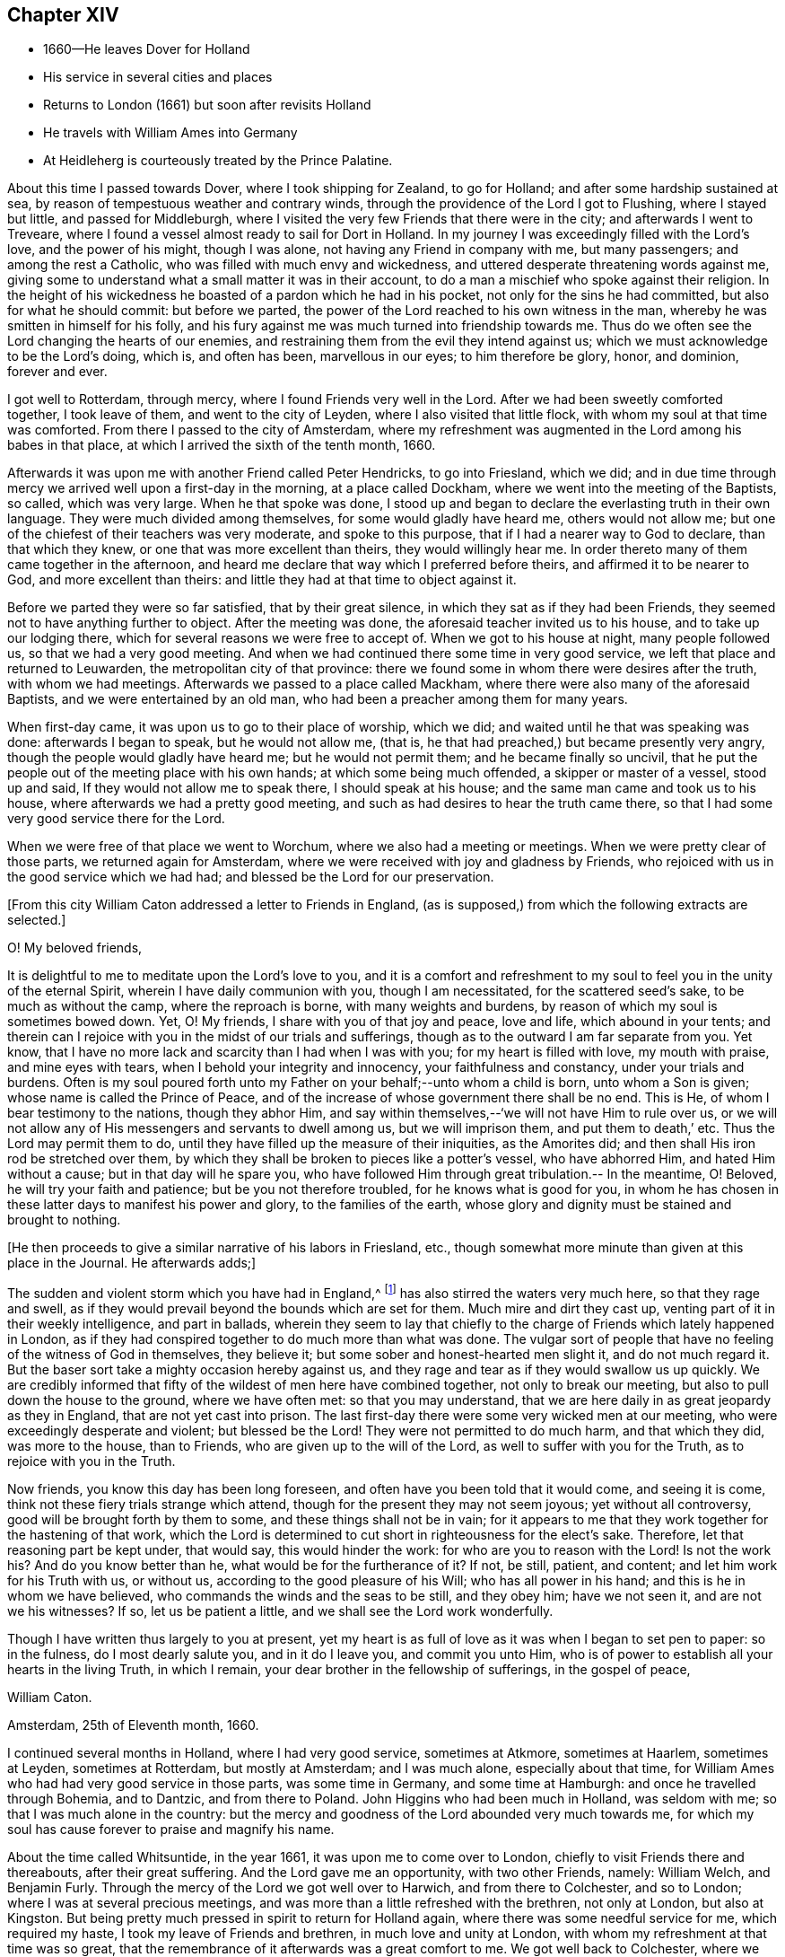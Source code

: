 == Chapter XIV

[.chapter-synopsis]
* 1660--He leaves Dover for Holland
* His service in several cities and places
* Returns to London (1661) but soon after revisits Holland
* He travels with William Ames into Germany
* At Heidleherg is courteously treated by the Prince Palatine.

About this time I passed towards Dover, where I took shipping for Zealand,
to go for Holland; and after some hardship sustained at sea,
by reason of tempestuous weather and contrary winds,
through the providence of the Lord I got to Flushing, where I stayed but little,
and passed for Middleburgh,
where I visited the very few Friends that there were in the city;
and afterwards I went to Treveare,
where I found a vessel almost ready to sail for Dort in Holland.
In my journey I was exceedingly filled with the Lord`'s love, and the power of his might,
though I was alone, not having any Friend in company with me, but many passengers;
and among the rest a Catholic, who was filled with much envy and wickedness,
and uttered desperate threatening words against me,
giving some to understand what a small matter it was in their account,
to do a man a mischief who spoke against their religion.
In the height of his wickedness he boasted of a pardon which he had in his pocket,
not only for the sins he had committed, but also for what he should commit:
but before we parted, the power of the Lord reached to his own witness in the man,
whereby he was smitten in himself for his folly,
and his fury against me was much turned into friendship towards me.
Thus do we often see the Lord changing the hearts of our enemies,
and restraining them from the evil they intend against us;
which we must acknowledge to be the Lord`'s doing, which is, and often has been,
marvellous in our eyes; to him therefore be glory, honor, and dominion, forever and ever.

I got well to Rotterdam, through mercy, where I found Friends very well in the Lord.
After we had been sweetly comforted together, I took leave of them,
and went to the city of Leyden, where I also visited that little flock,
with whom my soul at that time was comforted.
From there I passed to the city of Amsterdam,
where my refreshment was augmented in the Lord among his babes in that place,
at which I arrived the sixth of the tenth month, 1660.

Afterwards it was upon me with another Friend called Peter Hendricks,
to go into Friesland, which we did;
and in due time through mercy we arrived well upon a first-day in the morning,
at a place called Dockham, where we went into the meeting of the Baptists, so called,
which was very large.
When he that spoke was done,
I stood up and began to declare the everlasting truth in their own language.
They were much divided among themselves, for some would gladly have heard me,
others would not allow me; but one of the chiefest of their teachers was very moderate,
and spoke to this purpose, that if I had a nearer way to God to declare,
than that which they knew, or one that was more excellent than theirs,
they would willingly hear me.
In order thereto many of them came together in the afternoon,
and heard me declare that way which I preferred before theirs,
and affirmed it to be nearer to God, and more excellent than theirs:
and little they had at that time to object against it.

Before we parted they were so far satisfied, that by their great silence,
in which they sat as if they had been Friends,
they seemed not to have anything further to object.
After the meeting was done, the aforesaid teacher invited us to his house,
and to take up our lodging there, which for several reasons we were free to accept of.
When we got to his house at night, many people followed us,
so that we had a very good meeting.
And when we had continued there some time in very good service,
we left that place and returned to Leuwarden, the metropolitan city of that province:
there we found some in whom there were desires after the truth,
with whom we had meetings.
Afterwards we passed to a place called Mackham,
where there were also many of the aforesaid Baptists,
and we were entertained by an old man, who had been a preacher among them for many years.

When first-day came, it was upon us to go to their place of worship, which we did;
and waited until he that was speaking was done: afterwards I began to speak,
but he would not allow me, (that is,
he that had preached,) but became presently very angry,
though the people would gladly have heard me; but he would not permit them;
and he became finally so uncivil,
that he put the people out of the meeting place with his own hands;
at which some being much offended, a skipper or master of a vessel, stood up and said,
If they would not allow me to speak there, I should speak at his house;
and the same man came and took us to his house,
where afterwards we had a pretty good meeting,
and such as had desires to hear the truth came there,
so that I had some very good service there for the Lord.

When we were free of that place we went to Worchum,
where we also had a meeting or meetings.
When we were pretty clear of those parts, we returned again for Amsterdam,
where we were received with joy and gladness by Friends,
who rejoiced with us in the good service which we had had;
and blessed be the Lord for our preservation.

[.offset]
+++[+++From this city William Caton addressed a letter to Friends in England,
(as is supposed,) from which the following extracts are selected.+++]+++

[.embedded-content-document.letter]
--

[.salutation]
O! My beloved friends,

It is delightful to me to meditate upon the Lord`'s love to you,
and it is a comfort and refreshment to my soul
to feel you in the unity of the eternal Spirit,
wherein I have daily communion with you, though I am necessitated,
for the scattered seed`'s sake, to be much as without the camp,
where the reproach is borne, with many weights and burdens,
by reason of which my soul is sometimes bowed down.
Yet, O! My friends, I share with you of that joy and peace, love and life,
which abound in your tents;
and therein can I rejoice with you in the midst of our trials and sufferings,
though as to the outward I am far separate from you.
Yet know, that I have no more lack and scarcity than I had when I was with you;
for my heart is filled with love, my mouth with praise, and mine eyes with tears,
when I behold your integrity and innocency, your faithfulness and constancy,
under your trials and burdens.
Often is my soul poured forth unto my Father on your behalf;--unto whom a child is born,
unto whom a Son is given; whose name is called the Prince of Peace,
and of the increase of whose government there shall be no end.
This is He, of whom I bear testimony to the nations, though they abhor Him,
and say within themselves,--'`we will not have Him to rule over us,
or we will not allow any of His messengers and servants to dwell among us,
but we will imprison them, and put them to death,`' etc.
Thus the Lord may permit them to do,
until they have filled up the measure of their iniquities, as the Amorites did;
and then shall His iron rod be stretched over them,
by which they shall be broken to pieces like a potter`'s vessel, who have abhorred Him,
and hated Him without a cause; but in that day will he spare you,
who have followed Him through great tribulation.-- In the meantime, O! Beloved,
he will try your faith and patience; but be you not therefore troubled,
for he knows what is good for you,
in whom he has chosen in these latter days to manifest his power and glory,
to the families of the earth,
whose glory and dignity must be stained and brought to nothing.

[.offset]
+++[+++He then proceeds to give a similar narrative of his labors in Friesland, etc.,
though somewhat more minute than given at this place in the Journal.
He afterwards adds;+++]+++

The sudden and violent storm which you have had in England,^
footnote:[See the [.book-title]#Histories of England# concerning the
troubles consequent upon the return of Charles II.]
has also stirred the waters very much here, so that they rage and swell,
as if they would prevail beyond the bounds which are set for them.
Much mire and dirt they cast up, venting part of it in their weekly intelligence,
and part in ballads,
wherein they seem to lay that chiefly to the charge of
Friends which lately happened in London,
as if they had conspired together to do much more than what was done.
The vulgar sort of people that have no feeling of the witness of God in themselves,
they believe it; but some sober and honest-hearted men slight it,
and do not much regard it.
But the baser sort take a mighty occasion hereby against us,
and they rage and tear as if they would swallow us up quickly.
We are credibly informed that fifty of the wildest of men here have combined together,
not only to break our meeting, but also to pull down the house to the ground,
where we have often met: so that you may understand,
that we are here daily in as great jeopardy as they in England,
that are not yet cast into prison.
The last first-day there were some very wicked men at our meeting,
who were exceedingly desperate and violent;
but blessed be the Lord! They were not permitted to do much harm,
and that which they did, was more to the house, than to Friends,
who are given up to the will of the Lord, as well to suffer with you for the Truth,
as to rejoice with you in the Truth.

Now friends, you know this day has been long foreseen,
and often have you been told that it would come, and seeing it is come,
think not these fiery trials strange which attend,
though for the present they may not seem joyous; yet without all controversy,
good will be brought forth by them to some, and these things shall not be in vain;
for it appears to me that they work together for the hastening of that work,
which the Lord is determined to cut short in righteousness for the elect`'s sake.
Therefore, let that reasoning part be kept under, that would say,
this would hinder the work: for who are you to reason with the Lord! Is not the work his?
And do you know better than he, what would be for the furtherance of it?
If not, be still, patient, and content; and let him work for his Truth with us,
or without us, according to the good pleasure of his Will; who has all power in his hand;
and this is he in whom we have believed, who commands the winds and the seas to be still,
and they obey him; have we not seen it, and are not we his witnesses?
If so, let us be patient a little, and we shall see the Lord work wonderfully.

Though I have written thus largely to you at present,
yet my heart is as full of love as it was when I began to set pen to paper:
so in the fulness, do I most dearly salute you, and in it do I leave you,
and commit you unto Him,
who is of power to establish all your hearts in the living Truth, in which I remain,
your dear brother in the fellowship of sufferings, in the gospel of peace,

[.signed-section-signature]
William Caton.

[.signed-section-context-close]
Amsterdam, 25th of Eleventh month, 1660.
--

I continued several months in Holland, where I had very good service,
sometimes at Atkmore, sometimes at Haarlem, sometimes at Leyden, sometimes at Rotterdam,
but mostly at Amsterdam; and I was much alone, especially about that time,
for William Ames who had had very good service in those parts, was some time in Germany,
and some time at Hamburgh: and once he travelled through Bohemia, and to Dantzic,
and from there to Poland.
John Higgins who had been much in Holland, was seldom with me;
so that I was much alone in the country:
but the mercy and goodness of the Lord abounded very much towards me,
for which my soul has cause forever to praise and magnify his name.

About the time called Whitsuntide, in the year 1661,
it was upon me to come over to London, chiefly to visit Friends there and thereabouts,
after their great suffering.
And the Lord gave me an opportunity, with two other Friends, namely: William Welch,
and Benjamin Furly.
Through the mercy of the Lord we got well over to Harwich, and from there to Colchester,
and so to London; where I was at several precious meetings,
and was more than a little refreshed with the brethren, not only at London,
but also at Kingston.
But being pretty much pressed in spirit to return for Holland again,
where there was some needful service for me, which required my haste,
I took my leave of Friends and brethren, in much love and unity at London,
with whom my refreshment at that time was so great,
that the remembrance of it afterwards was a great comfort to me.
We got well back to Colchester, where we had a very large and precious meeting,
to our own and Friends`' strength in the Lord.
We then went to Harwich, from which we passed over to Holland again,
and had a prosperous and successful journey of it, blessed be the Lord,
which tended much to our encouragement.

At that time I had in hand the book called [.book-title]#An Abridgement#,^
footnote:[An Abridgement or Compendious Commemoration of the remarkablest Chronologies
which are contained in that celebrated Ecclesiastical History of Eusebius,`" etc., 1661.
Reprinted 1689. Whiting`'s Catalogue.]
which I printed at Rotterdam; and after I had finished it,
I visited Friends in most places of that country,
and had several good meetings among them, to their and my refreshment in the Lord.

About that time it was upon me to go into Germany, partly to visit Friends,
and partly to speak with the Prince Palatine, and some else in that country,
I took my leave of Friends in Holland with much tenderness of heart,
committing them to the custody and protection of the Almighty.
About the 10th of the seventh month, 1661, with my dear brother William Ames,
I set forward on our journey towards Germany, and in due time we got well to Cologne;
from there we travelled towards the Grave de Whitt`'s country,
who had promised large liberty to all sorts of people,
that would come and inhabit in his dominion.
When we came there, we went to his house, and had an opportunity to speak with him;
and he reasoned very moderately with us a while,
and we endeavored to inform ourselves as much as we could from his own mouth,
of the certainty of what was published in his name concerning liberty.

But in the end, we perceived clearly from him, that his invitation,
though promising liberty or toleration,
was not so much out of love to tender consciences,
as out of covetousness for what was theirs, as since has more evidently appeared.

After we had had a very good time with him, and had informed ourselves sufficiently,
and tried the ground from which such things proceeded, we parted from him,
and went up into the country,
and had good opportunity to speak with some of the priests and people;
and after we had satisfied and cleared ourselves, we left those parts,
and travelled on our journey towards the Palz or Palatinate;
where in due time we arrived, through the mercy of the Lord, at a place called Kriesheim,
where we found a small remnant of Friends, that bore their testimony to the truth;
with whom we were refreshed, after our long and pretty tedious journey.
There we continued some time, helping them to gather their grapes,
it being the time of their vintage and when we had had a time of refreshment among them,
we travelled towards Heidleberg, the place of the prince`'s residence.

Soon after we came to Heidleberg, we went to the captain of the prince`'s life-guard,
and made known our desires to him concerning speaking with the prince;
and he was willing to procure us access to him.
Soon after, the prince sent for us to his palace, and he being at dinner,
caused us to stand by him; and withal he heard very moderately what we had to say to him.
Afterwards we presented several books to him, all which he kindly received from us,
and was very courteous to us,
and reasoned very familiarly with us in the
presence of the great ones that were with him;
and after we had had a favorable opportunity with him, we returned to our lodging.

In a short time after we went up to the prince`'s palace again,
having some further occasion to speak with him; and having free access to him,
we found him very moderate and courteous to us as before.
He spoke to his captain to cause us to sit down at the table with his attendants,
which we found freedom in the Lord to do; for he seemed to be somewhat troubled before,
when he had observed our unfreeness in that thing.
After dinner we had much private discourse with him,
the governor of Manheim only being present,
and we found him to be pretty courteously affected towards us;
and therefore we were the more free to declare the truth in much plainness to him,
and zealous in pleading Friends`' cause with him,
who had suffered by the priests about their tithe in his dominions.
After we had spent some hours with him that day, we returned to our lodging again.

About that time we were very busy in answering several books
that were still in existence in High Dutch against the truth and Friends;
the answers to which we intended to have printed here,
but the printers fearing the reproof of the clergy,
dared not print them for us in this city.
We then departed from there, and returned again to Friends at Kriesheim;
and when we had stayed some time with them,
William Ames determined to return again for Amsterdam,
there to get the aforesaid books printed.
He took his leave of Friends, and I went along with him to a place called Alstone,
where the governor of those parts lived.
It was upon us to go to him, to lay some abuses before him that were sustained by Friends.
He was moderate towards us, and a good service we had with him;
and he gave me an order for the officer of the place where Friends lived,
to take care that the rude multitude did not abuse Friends.

After we had been with him,
we took leave of each other in the endearedness of our Father`'s love,
and he +++[+++William Ames+++]+++
went for Holland, and I returned to Kriesheim again;
there I stayed with Friends some time, and afterwards went to Heidleberg again,
for I was not clear of that city.
When I came there I hired a lodging in a goldsmith`'s house,
and sometimes I went up to the prince`'s palace, and had good service there;
and sometimes I was with some of the great ones of the city,
with whom I had also very good service,
and some of them were very courteous and respectful to me:
and more love appeared in some of them towards me than others could well bear.
Then began the enmity in the clergy to get up against me;
and through the means of some that were envious against me, I with another young man,
who were all the Friends that were in that city,
were ordered to appear before the council, as also the man that entertained us.
This accordingly we did, and had a very good service,
for never had there been any Friend there before: so they had many things to query of me;
and the Lord was pleased at that very time to give me enough with which to answer them,
as also utterance, boldness, and dominion, even to the admiration of some.
They were moderate towards us,
and allowed me to speak pretty freely and largely among them; but in the end,
that they might appear to do something, they would have me to depart out of their city,
though they had nothing to lay to my charge, except for declaring the truth,
and dispersing some books which testified of the truth; nevertheless,
they allowed us then to depart from their judgment seat in peace.

Afterwards the prince came to hear of it, and as we were informed,
was very highly displeased with the council for troubling us,
when we had given them no just occasion.
After that I went to the president`'s house, who had examined me before the council;
and after a little discourse with him, he became pretty moderate,
and reasoned very familiarly with me,
and asked me many things concerning our Friends in England;
as also concerning the magistrates`' proceedings towards them;
and I was very free to give him a full account thereof for his information.
Before we parted he seemed to be very loving to me,
and thanked me for the present I had given him, which was some Friends`' books;
and yet before the council,
my giving of such books to people was the greatest crime they had to lay to my charge,
though both the prince and he received them from me, and accepted of them.
